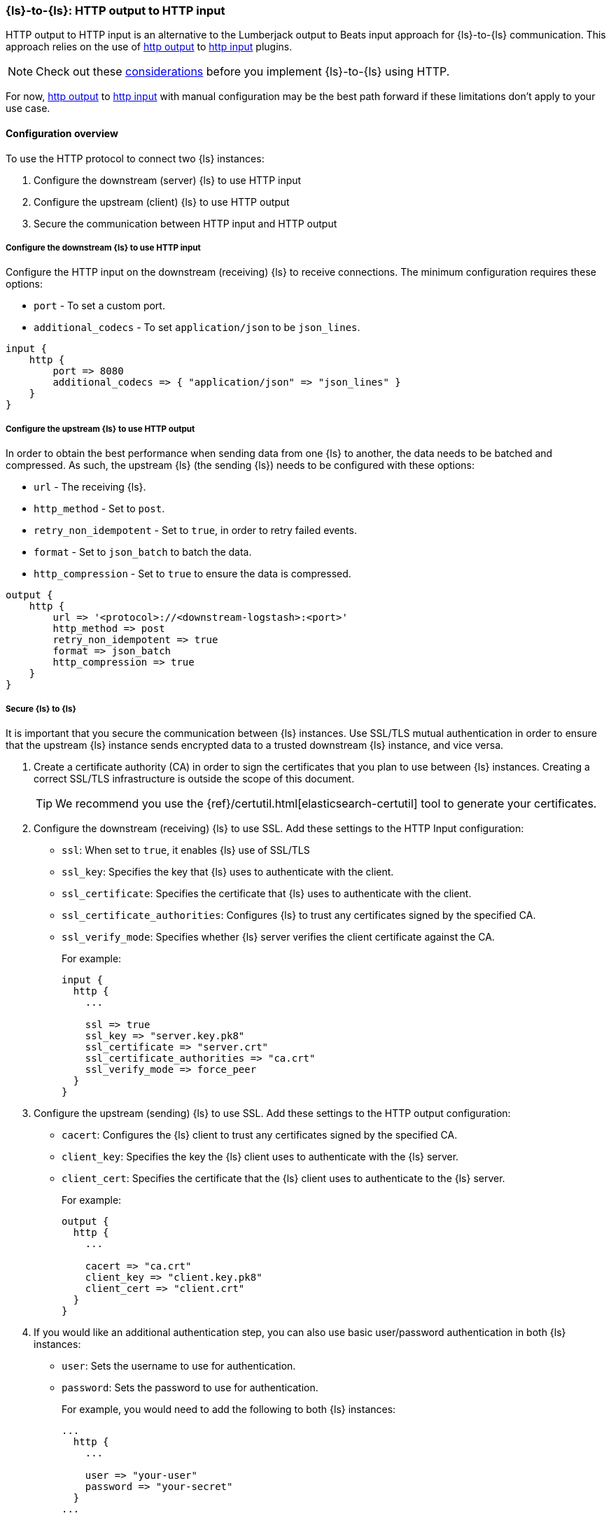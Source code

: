 [[ls-to-ls-http]]
=== {ls}-to-{ls}: HTTP output to HTTP input

HTTP output to HTTP input is an alternative to the Lumberjack output to Beats input approach for {ls}-to-{ls} communication. 
This approach relies on the use of <<plugins-outputs-http,http output>> to <<plugins-inputs-http,http input>> plugins.

NOTE: Check out these <<http-considerations,considerations>> before you implement {ls}-to-{ls} using HTTP. 

For now, <<plugins-outputs-http,http output>> to <<plugins-inputs-http,http input>> with manual configuration may be the best path forward if these limitations don't apply to your use case.

[[overview-http-http]]
==== Configuration overview

To use the HTTP protocol to connect two {ls} instances:

. Configure the downstream (server) {ls} to use HTTP input
. Configure the upstream (client) {ls} to use HTTP output
. Secure the communication between HTTP input and HTTP output

[[configure-downstream-logstash-http-input]]
===== Configure the downstream {ls} to use HTTP input

Configure the HTTP input on the downstream (receiving) {ls} to receive connections. 
The minimum configuration requires these options:

* `port` - To set a custom port.
* `additional_codecs` - To set `application/json` to be `json_lines`.

[source,json]
----
input {
    http {
        port => 8080
        additional_codecs => { "application/json" => "json_lines" }
    }
}
----

[[configure-upstream-logstash-http-output]]
===== Configure the upstream {ls} to use HTTP output

In order to obtain the best performance when sending data from one {ls} to another, the data needs to be batched and compressed. As such, the upstream {ls} (the sending {ls}) needs to be configured with these options:

* `url` - The receiving {ls}.
* `http_method` - Set to `post`.
* `retry_non_idempotent` - Set to `true`, in order to retry failed events.
* `format` - Set to `json_batch` to batch the data.
* `http_compression` - Set to `true` to ensure the data is compressed.

[source,json]
----
output {
    http {
        url => '<protocol>://<downstream-logstash>:<port>'
        http_method => post
        retry_non_idempotent => true
        format => json_batch
        http_compression => true
    }
}
----

[[securing-logstash-to-logstash]]
===== Secure {ls} to {ls}

It is important that you secure the communication between {ls} instances. 
Use SSL/TLS mutual authentication in order to ensure that the upstream {ls} instance sends encrypted data to a trusted downstream {ls} instance, and vice versa. 

. Create a certificate authority (CA) in order to sign the certificates that you plan to use between {ls} instances. Creating a correct SSL/TLS infrastructure is outside the scope of this document.
+
TIP: We recommend you use the {ref}/certutil.html[elasticsearch-certutil] tool to generate your certificates.

. Configure the downstream (receiving) {ls} to use SSL. 
Add these settings to the HTTP Input configuration:
+
 * `ssl`: When set to `true`, it enables {ls} use of SSL/TLS
 * `ssl_key`: Specifies the key that {ls} uses to authenticate with the client.
 * `ssl_certificate`: Specifies the certificate that {ls} uses to authenticate with the client.
 * `ssl_certificate_authorities`: Configures {ls} to trust any certificates signed by the specified CA.
 * `ssl_verify_mode`:  Specifies whether {ls} server verifies the client certificate against the CA.
+
For example:
+
[source,json]
----
input {
  http {
    ...

    ssl => true
    ssl_key => "server.key.pk8"
    ssl_certificate => "server.crt"
    ssl_certificate_authorities => "ca.crt"
    ssl_verify_mode => force_peer
  }
}
----

. Configure the upstream (sending) {ls} to use SSL. 
Add these settings to the HTTP output configuration:
+
 * `cacert`: Configures the {ls} client to trust any certificates signed by the specified CA.
 * `client_key`: Specifies the key the {ls} client uses to authenticate with the {ls} server.
 * `client_cert`: Specifies the certificate that the {ls} client uses to authenticate to the {ls} server.
+
For example:
+
[source,json]
----
output {
  http {
    ...

    cacert => "ca.crt"
    client_key => "client.key.pk8"
    client_cert => "client.crt"
  }
}
----

. If you would like an additional authentication step, you can also use basic user/password authentication in both {ls} instances:
+
 * `user`: Sets the username to use for authentication.
 * `password`: Sets the password to use for authentication.
+
For example, you would need to add the following to both {ls} instances:
+
[source,json]
----
...
  http {
    ...

    user => "your-user"
    password => "your-secret"
  }
...
----

